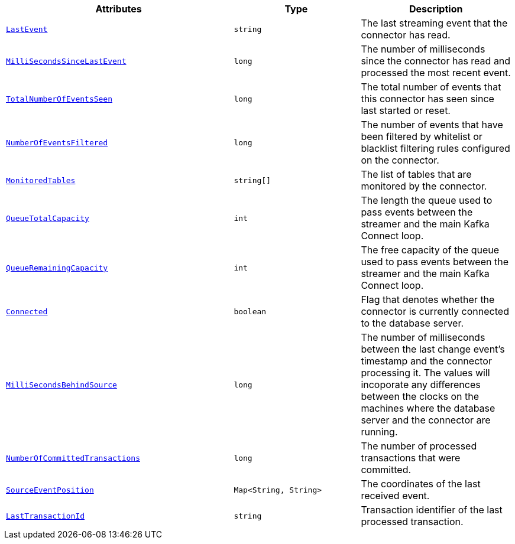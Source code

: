 [cols="45%a,25%a,30%a"]
|===
|Attributes |Type |Description

|[[connectors-strm-metric-lastevent]]<<connectors-strm-metric-lastevent, `LastEvent`>>
|`string`
|The last streaming event that the connector has read.

|[[connectors-strm-metric-millisecondssincelastevent]]<<connectors-strm-metric-millisecondssincelastevent, `MilliSecondsSinceLastEvent`>>
|`long`
|The number of milliseconds since the connector has read and processed the most recent event.

|[[connectors-strm-metric-totalnumberofeventsseen]]<<connectors-strm-metric-totalnumberofeventsseen, `TotalNumberOfEventsSeen`>>
|`long`
|The total number of events that this connector has seen since last started or reset.

|[[connectors-strm-metric-numberofeventsfiltered]]<<connectors-strm-metric-numberofeventsfiltered, `NumberOfEventsFiltered`>>
|`long`
|The number of events that have been filtered by whitelist or blacklist filtering rules configured on the connector.

|[[connectors-strm-metric-monitoredtables]]<<connectors-strm-metric-monitoredtables, `MonitoredTables`>>
|`string[]`
|The list of tables that are monitored by the connector.

|[[connectors-strm-metric-queuetotalcapacity]]<<connectors-strm-metric-queuetotalcapacity, `QueueTotalCapacity`>>
|`int`
|The length the queue used to pass events between the streamer and the main Kafka Connect loop.

|[[connectors-strm-metric-queueremainingcapacity]]<<connectors-strm-metric-queueremainingcapacity, `QueueRemainingCapacity`>>
|`int`
|The free capacity of the queue used to pass events between the streamer and the main Kafka Connect loop.

|[[connectors-strm-metric-connected]]<<connectors-strm-metric-connected, `Connected`>>
|`boolean`
|Flag that denotes whether the connector is currently connected to the database server.

|[[connectors-strm-metric-millisecondsbehindsource]]<<connectors-strm-metric-millisecondsbehindsource, `MilliSecondsBehindSource`>>
|`long`
|The number of milliseconds between the last change event's timestamp and the connector processing it.
The values will incoporate any differences between the clocks on the machines where the database server and the connector are running.

|[[connectors-strm-metric-numberofcommittedtransactions]]<<connectors-strm-metric-numberofcommittedtransactions, `NumberOfCommittedTransactions`>>
|`long`
|The number of processed transactions that were committed.

|[[connectors-strm-metric-sourceeventposition]]<<connectors-strm-metric-sourceeventposition, `SourceEventPosition`>>
|`Map<String, String>`
|The coordinates of the last received event.

|[[connectors-strm-metric-lasttransactionid]]<<connectors-strm-metric-lasttransactionid, `LastTransactionId`>>
|`string`
|Transaction identifier of the last processed transaction.

|===
